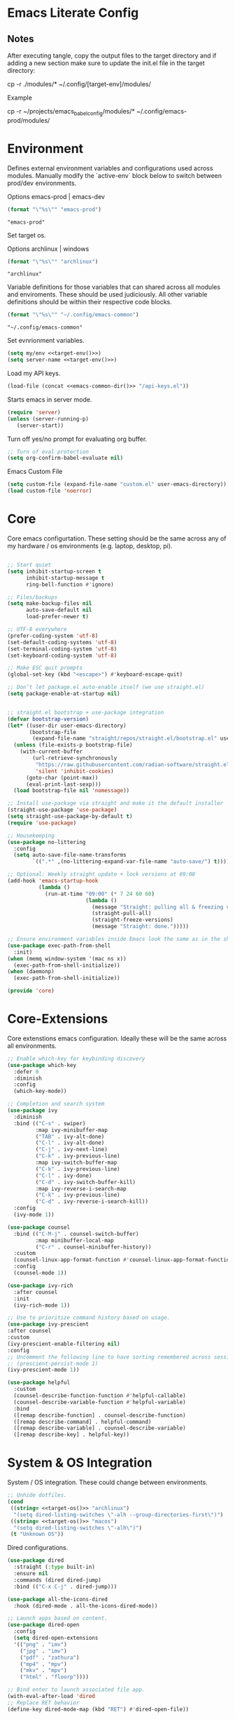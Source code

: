 * Emacs Literate Config
** Notes
After executing tangle, copy the output files to the target
directory and if adding a new section make sure to update
the init.el file in the target directory:

cp -r ./modules/* ~/.config/[target-env]/modules/

Example

cp -r ~/projects/emacs_babel_config/modules/* ~/.config/emacs-prod/modules/
   
* Environment

Defines external environment variables and configurations used across modules.
Manually modify the `active-env` block below to switch between prod/dev environments.

Options emacs-prod | emacs-dev
#+NAME: target-env
#+BEGIN_SRC emacs-lisp :results value
  (format "\"%s\"" "emacs-prod")
#+END_SRC

#+RESULTS: target-env
: "emacs-prod"

Set target os.

Options archlinux | windows
#+NAME: target-os
#+BEGIN_SRC emacs-lisp :results value
  (format "\"%s\"" "archlinux")  
#+END_SRC

#+RESULTS: target-os
: "archlinux"

Variable definitions for those variables that can shared across all
modules and enviroments. These should be used judiciously.
All other variable definitions should be within their respective code blocks.
#+NAME: emacs-common-dir
#+BEGIN_SRC emacs-lisp :results value
  (format "\"%s\"" "~/.config/emacs-common")
#+END_SRC

#+RESULTS: emacs-common-dir
: "~/.config/emacs-common"

Set evnrionment variables.
#+BEGIN_SRC emacs-lisp :noweb yes  :tangle ./modules/env.el
  (setq my/env <<target-env()>>)
  (setq server-name <<target-env()>>) 
#+END_SRC

#+RESULTS:
: emacs-prod

Load my API keys.
#+BEGIN_SRC emacs-lisp :noweb yes  :tangle ./modules/env.el
  (load-file (concat <<emacs-common-dir()>> "/api-keys.el"))
#+END_SRC

#+RESULTS:
: t

Starts emacs in server mode.
#+BEGIN_SRC emacs-lisp  :eval never :tangle ./modules/env.el
  (require 'server)
  (unless (server-running-p)
     (server-start))
#+END_SRC

Turn off yes/no prompt for evaluating org buffer.
#+BEGIN_SRC emacs-lisp  :eval never :tangle ./modules/env.el
  ;; Turn of eval protection
  (setq org-confirm-babel-evaluate nil)
#+END_SRC

Emacs Custom File
#+BEGIN_SRC emacs-lisp :tangle ./modules/env.el
  (setq custom-file (expand-file-name "custom.el" user-emacs-directory))
  (load custom-file 'noerror)
#+END_SRC

#+RESULTS:
: t

* Core

Core emacs configurtation. These setting should be the same across any of my hardware / os
environments (e.g. laptop, desktop, pi).
#+BEGIN_SRC emacs-lisp :eval never :tangle ./modules/core.el

  ;; Start quiet
  (setq inhibit-startup-screen t
        inhibit-startup-message t
        ring-bell-function #'ignore)

  ;; Files/backups
  (setq make-backup-files nil
        auto-save-default nil
        load-prefer-newer t)

  ;; UTF-8 everywhere
  (prefer-coding-system 'utf-8)
  (set-default-coding-systems 'utf-8)
  (set-terminal-coding-system 'utf-8)
  (set-keyboard-coding-system 'utf-8)

  ;; Make ESC quit prompts
  (global-set-key (kbd "<escape>") #'keyboard-escape-quit)

  ;; Don’t let package.el auto-enable itself (we use straight.el)
  (setq package-enable-at-startup nil)


  ;; straight.el bootstrap + use-package integration
  (defvar bootstrap-version)
  (let* ((user-dir user-emacs-directory)
         (bootstrap-file
          (expand-file-name "straight/repos/straight.el/bootstrap.el" user-dir)))
    (unless (file-exists-p bootstrap-file)
      (with-current-buffer
          (url-retrieve-synchronously
           "https://raw.githubusercontent.com/radian-software/straight.el/develop/install.el"
           'silent 'inhibit-cookies)
        (goto-char (point-max))
        (eval-print-last-sexp)))
    (load bootstrap-file nil 'nomessage))

  ;; Install use-package via straight and make it the default installer
  (straight-use-package 'use-package)
  (setq straight-use-package-by-default t)
  (require 'use-package)

  ;; Housekeeping
  (use-package no-littering
    :config
    (setq auto-save-file-name-transforms
          `((".*" ,(no-littering-expand-var-file-name "auto-save/") t))))

  ;; Optional: Weekly straight update + lock versions at 09:00
  (add-hook 'emacs-startup-hook
            (lambda ()
              (run-at-time "09:00" (* 7 24 60 60)
                           (lambda ()
                             (message "Straight: pulling all & freezing versions…")
                             (straight-pull-all)
                             (straight-freeze-versions)
                             (message "Straight: done.")))))

  ;; Ensure environment variables inside Emacs look the same as in the shell.
  (use-package exec-path-from-shell
    :init)
  (when (memq window-system '(mac ns x))
    (exec-path-from-shell-initialize))
  (when (daemonp)
    (exec-path-from-shell-initialize))

  (provide 'core)
#+END_SRC

* Core-Extensions

Core extenstions emacs configuration. Ideally these will be the same across all environments.
#+BEGIN_SRC emacs-lisp :eval never :tangle ./modules/core-extensions.el
  ;; Enable which-key for keybinding discovery
  (use-package which-key
    :defer 0
    :diminish
    :config
    (which-key-mode))

  ;; Completion and search system
  (use-package ivy
    :diminish
    :bind (("C-s" . swiper)
           :map ivy-minibuffer-map
           ("TAB" . ivy-alt-done)
           ("C-l" . ivy-alt-done)
           ("C-j" . ivy-next-line)
           ("C-k" . ivy-previous-line)
           :map ivy-switch-buffer-map
           ("C-k" . ivy-previous-line)
           ("C-l" . ivy-done)
           ("C-d" . ivy-switch-buffer-kill)
           :map ivy-reverse-i-search-map
           ("C-k" . ivy-previous-line)
           ("C-d" . ivy-reverse-i-search-kill))
    :config
    (ivy-mode 1))

  (use-package counsel
    :bind (("C-M-j" . counsel-switch-buffer)
           :map minibuffer-local-map
           ("C-r" . counsel-minibuffer-history))
    :custom
    (counsel-linux-app-format-function #'counsel-linux-app-format-function-name-only)
    :config
    (counsel-mode 1))

  (use-package ivy-rich
    :after counsel
    :init
    (ivy-rich-mode 1))

  ;; Use to prioritize command history based on usage.
  (use-package ivy-prescient
  :after counsel
  :custom
  (ivy-prescient-enable-filtering nil)
  :config
  ;; Uncomment the following line to have sorting remembered across sessions!
  ;: (prescient-persist-mode 1)
  (ivy-prescient-mode 1))

  (use-package helpful
    :custom
    (counsel-describe-function-function #'helpful-callable)
    (counsel-describe-variable-function #'helpful-variable)
    :bind
    ([remap describe-function] . counsel-describe-function)
    ([remap describe-command] . helpful-command)
    ([remap describe-variable] . counsel-describe-variable)
    ([remap describe-key] . helpful-key))
#+END_SRC

* System & OS Integration

System / OS integration. These could change between environments.
#+BEGIN_SRC emacs-lisp :results value :noweb yes
  ;; Unhide dotfiles.
  (cond
   ((string= <<target-os()>> "archlinux")
    "(setq dired-listing-switches \"-alh --group-directories-first\")")
   ((string= <<target-os()>> "macos")
    "(setq dired-listing-switches \"-alh\")")
   (t "Unknown OS"))
#+END_SRC

#+RESULTS:
: (setq dired-listing-switches "-alh --group-directories-first")

Dired configurations.
#+BEGIN_SRC emacs-lisp :eval never :noweb yes :tangle ./modules/system-os.el
  (use-package dired
    :straight (:type built-in)
    :ensure nil
    :commands (dired dired-jump)
    :bind (("C-x C-j" . dired-jump)))

  (use-package all-the-icons-dired
    :hook (dired-mode . all-the-icons-dired-mode))

  ;; Launch apps based on content.
  (use-package dired-open
    :config
    (setq dired-open-extensions
  	'(("png" . "imv")
  	  ("jpg" . "imv")
  	  ("pdf" . "zathura")
  	  ("mp4" . "mpv")
  	  ("mkv" . "mpv")
  	  ("html" . "floorp"))))

  ;; Bind enter to launch associated file app.
  (with-eval-after-load 'dired
  ;; Replace RET behavior
  (define-key dired-mode-map (kbd "RET") #'dired-open-file))


  (use-package dired-hide-dotfiles
    :hook (dired-mode . dired-hide-dotfiles-mode))

  ;; Must have dired extensions
  (use-package peep-dired
    :ensure t
    :bind (:map dired-mode-map
                ("P" . peep-dired))
    :hook (peep-dired-mode . (lambda () (setq-local image-dired-display-image-buffer 'other))))

  (use-package dired-subtree
    :ensure t
    :bind (:map dired-mode-map
                ("<tab>" . dired-subtree-toggle)))
#+END_SRC

Terminal
#+BEGIN_SRC emacs-lisp :eval never :tangle ./modules/system-os.el
  (use-package vterm
    :commands vterm
    :bind ("C-c v" . vterm)
    :config
    (setq vterm-shell "/usr/bin/fish")
    (setq vterm-max-scrollback 10000))
#+END_SRC

* Remote Connections

Connections to my remote machines.
#+BEGIN_SRC emacs-lisp :eval never :results silent :tangle ./modules/remote.el
  ;;Debug statements
  ;;(setq tramp-verbose 10)
  ;;(setq tramp-debug-buffer t)

  (defun remote/dired-pi-5 ()
    "Open Dired in home directory on pi-5."
    (interactive)
    (dired "/ssh:username@192.168.1.57:/home/username/"))

  (defun remote/dired-lenovo ()
    "Open Dired in home directory on lenovo."
    (interactive)
    (dired "/ssh:username@192.168.1.80:/home/username/"))

  (defun remote/dired-dell ()
    "Open Dired in home directory on dell."
    (interactive)
    (dired "/ssh:username@192.168.1.108:/home/username/"))
#+END_SRC

* UI

Emacs configuration for usability experience an QOL.
#+BEGIN_SRC emacs-lisp :eval never :tangle ./modules/ui.el
    ;; Font sizing defaults for UI scaling (override per-host if needed)
    (defvar my/default-font-size 100)
    (defvar my/default-variable-font-size 100)

    ;; Frame transparency defaults
    (defvar my/frame-transparency '(90 . 90))

    ;; Disable unnecessary UI elements
    (scroll-bar-mode -1)
    (tool-bar-mode -1)
    (tooltip-mode -1)
    (menu-bar-mode -1)
    (set-fringe-mode 10)

    ;; Set up the visible bell
    (setq visible-bell t)

    ;; Show column and line numbers
    (column-number-mode)
    (global-display-line-numbers-mode t)

    ;; Set frame font and theme
    (set-face-attribute 'default nil :font "JetBrains Mono" :height my/default-font-size)
    (set-face-attribute 'fixed-pitch nil :font "Fira Code Retina" :height my/default-font-size)
    (set-face-attribute 'variable-pitch nil :font "Cantarell" :height my/default-variable-font-size :weight 'regular)

    ;; Apply frame transparency
    (set-frame-parameter (selected-frame) 'alpha my/frame-transparency)
    (add-to-list 'default-frame-alist `(alpha . ,my/frame-transparency))

    ;; Themes
    (use-package spacemacs-theme :defer t)
    (use-package doom-themes :defer t)
    (use-package modus-themes :defer t)

    (load-theme 'doom-1337 t)

    (use-package doom-modeline
      :after (nerd-icons)
      :config
      (setq doom-modeline-minor-modes t)
      (setq doom-modeline-major-mode-icon t)
      (setq doom-modeline-enable-word-count t)
      (setq doom-modeline-height 30)
      (setq doom-modeline-bar-width 5)
      (setq doom-modeline-indent-info t)
      (setq doom-modeline-lsp t)
      (setq doom-modeline-github t)
      (setq doom-modeline-buffer-modification-icon t)
      (setq doom-modeline-unicode-fallback t)
      :hook (after-init . doom-modeline-mode))

       ;; Focus follows mouse
    (setq mouse-autoselect-window t)

      ;; Setup window borders like wtm
    (window-divider-mode 1)
    (setq window-divider-default-places t)
    (setq window-divider-default-bottom-width 1)
    (setq window-divider-default-right-width 1)

     ;; Set all borders to orange
    (set-face-attribute 'window-divider nil :foreground "orange")
    (set-face-attribute 'vertical-border nil :foreground "orange")

    ;; Mode line borders - also orange
    (set-face-attribute 'mode-line nil
                      :background "#4c566a"
                      :foreground "#eceff4"
                      :box '(:line-width 1 :color "orange"))

    (set-face-attribute 'mode-line-inactive nil
                      :background "#2e3440"
                      :foreground "#88909f"
                      :box '(:line-width 1 :color "orange"))

  ;; Window shading - active window much darker
    (defvar my-active-window-background "#000000")    ; Very dark for active
    (defvar my-inactive-window-background "#2a2a2a")  ; Lighter for inactive

    (defun my-apply-window-shading ()
    "Apply shading - active window darker, inactive lighter."
       (dolist (window (window-list))
         (with-current-buffer (window-buffer window)
           (face-remap-reset-base 'default)
           (if (eq window (selected-window))
               ;; Active window - much darker
               (face-remap-add-relative 'default :background my-active-window-background)
             ;; Inactive windows - lighter
             (face-remap-add-relative 'default :background my-inactive-window-background)))))

    ;; Apply shading on window changes
    (add-hook 'window-selection-change-functions 
            (lambda (&rest _) (my-apply-window-shading)))

    ;; Protect settings from being overridden
    (defun my-protect-window-settings (&rest _)
       (when window-divider-mode
         (setq window-divider-default-bottom-width 1)
         (setq window-divider-default-right-width 1))
       (set-face-attribute 'window-divider nil :foreground "orange")
       (set-face-attribute 'vertical-border nil :foreground "orange")
       (my-apply-window-shading))

    (advice-add 'load-theme :after #'my-protect-window-settings)

    ;; Initialize everything
    (my-apply-window-shading)

    ;; End of Window Configuration
    (put 'erase-buffer 'disabled nil)

    ;; Show line numbers:
    (add-hook 'prog-mode-hook 'display-line-numbers-mode)
    (add-hook 'text-mode-hook 'display-line-numbers-mode)
    (global-set-key (kbd "<f9>") 'display-line-numbers-mode)

    ;; Show parent parenthesis.
    (show-paren-mode 1)

    ;; Setup smooth scrolling.
    (setq scroll-conservatively 1)

    ;; Switch cursor to new window automatically
    (defun split-and-follow-horizontally ()
      (interactive)
      (split-window-below)
      (balance-windows)
      (other-window 1))
    (global-set-key (kbd "C-x 2") 'split-and-follow-horizontally)

    (defun split-and-follow-vertically ()
      (interactive)
      (split-window-right)
      (balance-windows)
      (other-window 1))
    (global-set-key (kbd "C-x 3") 'split-and-follow-vertically)  

    ;; Highlight current line.  
    (add-hook 'after-init-hook 'global-hl-line-mode)

    ;; Bracket pair-matching.
    (setq electric-pair-pairs '(
                            (?\{ . ?\})
                            (?\( . ?\))
                            (?\[ . ?\])
                            (?\" . ?\")
                            ))
    (electric-pair-mode t)

    ;; Clean up minor mode with minions.
    (use-package minions
    :config (minions-mode 1)
    (setq minions-mode-line-lighter "☰"))

    ;; Icons on Emacs.
    (use-package nerd-icons
      :custom
      (nerd-icons-scale-factor 1.0)
      (nerd-icons-default-adjust 0.0))

    (use-package nerd-icons-completion      :straight
      (nerd-icons-completion :type git :host github
                         :repo "rainstormstudio/nerd-icons-completion")
      :demand t
      :hook
      (marginalia-mode . nerd-icons-completion-marginalia-setup)
      :config
      (nerd-icons-completion-mode))

    (use-package nerd-icons-dired
      :straight (nerd-icons-dired :type git :host github
                              :repo "rainstormstudio/nerd-icons-dired")
      :hook
      (dired-mode . nerd-icons-dired-mode))

    (use-package treemacs-nerd-icons
      :straight (treemacs-nerd-icons :type git :host github
                                 :repo "rainstormstudio/treemacs-nerd-icons")
      :config
      (with-eval-after-load 'treemacs
        (treemacs-load-theme "nerd-icons")))

    ;; Better undo + redo
    (use-package undo-tree
      :config
      (global-undo-tree-mode 1))

    ;; Briefly highlight the cursor when switching windows/buffers.
    (use-package beacon
      :init
      (beacon-mode 1))

    ;; Hightlight, index and go to any character by pressing the index key.
    (use-package avy
      :bind
      ("M-s" . avy-goto-char))

    ;; Shows window numbers to select to change window
    (use-package ace-window
    :ensure t
    :bind (("M-o" . ace-window)))

    ;; Better way to switch windows.
    (use-package switch-window
      :config
      (setq switch-window-input-style 'minibuffer)
      (setq switch-window-increase 4)
      (setq switch-window-threshold 2)
      (setq switch-window-shortcut-style 'qwerty)
      (setq switch-window-qwerty-shortcuts
  	  '("a" "s" "d" "f" "j" "k" "l"))
      (setq switch-window-minibuffer-shortcut ?z)
      :bind
      ([remap other-window] . switch-window))

      ;; Display page breaks as horizontal lines.
      (use-package page-break-lines
        :requires dashboard
        :init
        (global-page-break-lines-mode))
 #+END_SRC

* Org

Dedicated section for Org due to its scope of potential use and integration with emacs native.

Random notes, commands, quotes, etc. file.
#+NAME: random-notes-dir
#+BEGIN_SRC emacs-lisp :results value
  (format "\"%s\"" "~/Documents/stuff/random_notes.org")
#+END_SRC

#+RESULTS: random-notes-dir
: "~/Documents/stuff/random_notes.org"

Random notes function.
#+BEGIN_SRC emacs-lisp :eval never :noweb yes :tangle ./modules/org.el
;; Tell straight not to fetch/build Org; use Emacs' built-in instead.
  (use-package org
    :straight (:type built-in))
  
  (use-package org
         :defer t )
   
   (setq my/random-notes-file <<random-notes-dir()>>)

     ;; Org Capture Template
     (setq org-capture-templates
           '(("r" "Random quick note"
              entry
              (file+headline my/random-notes-file "Inbox")
              "* %U %?\n  :tags: %^{Tags}\n"
              :empty-lines 1)))
     (global-set-key (kbd "C-c r") 'org-capture)
 #+END_SRC

 Enable python code blocks in babel.
#+BEGIN_SRC emacs-lisp :eval never :tangle ./modules/org.el
 (org-babel-do-load-languages
 'org-babel-load-languages
 '((python . t)))
 #+END_SRC
 
* Email

Dedicated section for email due to its scope of potential use and integration with emacs native.
#+NAME: yahoo-email-dir
#+BEGIN_SRC emacs-lisp :results value
  (format "\"%s\"" "~/Maildir/yahoo")
#+END_SRC

#+RESULTS: yahoo-email-dir
: "~/Maildir/yahoo"

#+NAME: yahoo-email-address
#+BEGIN_SRC emacs-lisp :results value
  (format "\"%s\"" "mkburns61@yahoo.com")    
#+END_SRC

#+RESULTS: yahoo-email-address
: "mkburns61@yahoo.com"

#+NAME: yahoo-email-fullname
#+BEGIN_SRC emacs-lisp :results value
  (format "\"%s\"" "Mike Burns")    
#+END_SRC

#+RESULTS: yahoo-email-fullname
: "Mike Burns"

Big brother contacts database location.
#+NAME: bbdb-dir
#+BEGIN_SRC emacs-lisp :noweb yes :results value
  (format "\"%s\"" (concat <<emacs-common-dir()>>"/bbdb"))
#+END_SRC

#+RESULTS: bbdb-dir
: "~/.config/emacs-common/bbdb"

Mu4e configuration.
#+BEGIN_SRC emacs-lisp :eval never :noweb yes :tangle ./modules/email.el
    (add-to-list 'load-path "/usr/share/emacs/site-lisp/mu4e")
    (require 'mu4e)

    (setq mu4e-maildir <<yahoo-email-dir()>>) ;; or wherever your Maildir lives
    (require 'mu4e)

    (setq user-mail-address <<yahoo-email-address()>>)
    (setq user-full-name <<yahoo-email-fullname()>>)

    (setq send-mail-function 'sendmail-send-it
          message-send-mail-function 'sendmail-send-it
          sendmail-program "/usr/bin/msmtp"
          mail-specify-envelope-from t
          mail-envelope-from 'header)

    (defun my/run-mbsync ()
      "Run mbsync to sync mail."
      (start-process-shell-command "mbsync" "*mbsync*" "mbsync -a"))

    ;; Run every 5 minutes (adjust as needed)
    (run-at-time "5 min" 300 #'my/run-mbsync)

    (setq mu4e-update-interval 300)  ;; 5 minutes

    ;; Setup image preview
    (setq mu4e-view-show-images t)
    (setq mu4e-view-use-gnus t) 
    (setq mu4e-view-image-max-width 800)
    (setq mu4e-view-show-addresses 't)

    (setq shr-inhibit-images nil)
    (setq gnus-inhibit-images nil)

    (defun my-mu4e-view-inline-images ()
      "Show images automatically in mu4e."
      (when (fboundp 'shr-put-image)
        (setq mu4e-view-show-images t)))

    (setq url-privacy-level 'low)

    (defun my/mu4e-view-message-no-focus ()
      "View the current message in another window without changing focus."
      (interactive)
      (let ((msg (mu4e-message-at-point)))
        (when msg
          (save-selected-window
            (mu4e-view msg)))))

    (with-eval-after-load 'mu4e
      (define-key mu4e-headers-mode-map (kbd "V") #'my/mu4e-view-message-no-focus))

    ;; Open email in a dedicated frame for better workflow.
    (defun my/mu4e-open-in-dedicated-frame ()
      "Open mu4e in a dedicated frame named 'mu4e'."
      (interactive)
      (let ((bufname "*mu4e*"))
        (if (get-buffer bufname)
            ;; If buffer already exists, raise the frame or switch to it
            (progn
              (select-frame-set-input-focus
               (window-frame (get-buffer-window bufname))))
          ;; Else create new frame and launch mu4e
  	(let* ((frame (make-frame '((name . "mu4e")
                                      (width . 100)
                                      (height . 40)))))
            (select-frame-set-input-focus frame)
            (with-selected-frame frame
              (mu4e)
              (set-window-dedicated-p (selected-window) t))))))

    ;; Use bbdb for email contacts configuration.
    (use-package bbdb
          :defer t )

    (setq bbdb-file <<bbdb-dir()>>)
    (require 'bbdb)
    (require 'bbdb-com)
    (bbdb-initialize 'mu4e 'message)

    (setq mu4e-use-bbdb t)

    (bbdb-mua-auto-update-init 'mu4e)

    (setq message-completion-alist
        '((message-to . bbdb-complete-mail)
          (message-cc . bbdb-complete-mail)
          (message-bcc . bbdb-complete-mail)))

    (define-key message-mode-map (kbd "TAB") 'bbdb-complete-mail)
 #+END_SRC

* Dev Environment

My dev envrionments.
#+BEGIN_SRC emacs-lisp :eval never :tangle ./modules/dev.el
  (use-package typescript-mode
    :mode "\\.ts\\'")

  (use-package python-mode
    :hook (python-mode . eglot-ensure))

  (use-package pyvenv
    :config (pyvenv-mode 1))

  (use-package projectile
    :diminish projectile-mode
    :config (projectile-mode)
    :custom ((projectile-completion-system 'ivy))
    :bind-keymap
    ("C-c p" . projectile-command-map)
    :init
    (when (file-directory-p "~/Documents/Code")
      (setq projectile-project-search-path '("~/Documents/Code")))
    (setq projectile-switch-project-action #'projectile-dired))

  (use-package counsel-projectile
    :config (counsel-projectile-mode))

  (use-package rainbow-delimiters
    :hook (prog-mode . rainbow-delimiters-mode))

  (use-package request
  :ensure t)

  (require 'request)
  (require 'json)

  ;; Git integration.
  (use-package magit
    :config
    (setq magit-push-always-verify nil)
    (setq git-commit-summary-max-length 50)
    :bind
    ("M-g" . magit-status))

  (use-package treemacs-magit
    :after treemacs magit)

  (use-package ghub
    :demand t
    :after magit)  

  ;; Enable Eglot automatically for certain modes
  (add-hook 'python-mode-hook #'eglot-ensure)

#+END_SRC

* AI

My AI envrionments.
#+BEGIN_SRC emacs-lisp :eval never :tangle ./modules/ai.el
    ;; ChatGPT AI integration.
  (use-package chatgpt-shell
    :ensure t
    :config
    (setq chatgpt-shell-save-session t)
    (global-set-key (kbd "C-c g") #'chatgpt-shell)
    (setq chatgpt-shell-openai-key my-openai-api-key)
    (setq chatgpt-shell-anthropic-key my-anthropic-api-key)
    (setq chatgpt-shell-google-key my-gemini-api-key))

  (use-package ollama-buddy
    :ensure t
    :commands (ollama-buddy-chat ollama-buddy-prompt-region ollama-buddy-prompt-buffer)
    :config)
        
#+END_SRC

* My Functions

This section is dedicated to my custom functions. 

Niri literate config.kdl tangle and deploy. This function will evaluate
and tangle the niri config.kdl and deploy it into the correct niri
directory, with included rollback capability.
#+BEGIN_SRC emacs-lisp :eval never :tangle ./modules/my-functions.el
(defun niri-babel-build-and-deploy ()
  "Tangle and deploy config.kdl to ~/.config/niri/config.kdl with 5 rotating backups.
Also copy key_bindings.txt to ~/.config/niri/ if present."
  (interactive)
  (let* ((org-file   "~/projects/niri_babel_config/niri_config.org")
         (output-dir "~/projects/niri_babel_config/")
         (output-file (expand-file-name "config.kdl" output-dir))
         (kb-src      (expand-file-name "key_bindings.txt" output-dir))
         (target-dir  (expand-file-name "~/.config/niri/"))
         (target-file (expand-file-name "config.kdl" target-dir))
         (kb-target   (expand-file-name "key_bindings.txt" target-dir)))

    ;; Execute all non-KDL blocks first
    (with-current-buffer (find-file-noselect org-file)
      (org-babel-map-src-blocks org-file
        (let* ((info (org-babel-get-src-block-info 'light))
               (lang (nth 0 info)))
          (unless (string= lang "kdl")
            (org-babel-execute-src-block))))
      ;; Tangle everything
      (org-babel-tangle))

    ;; Ensure target directory exists
    (make-directory target-dir t)

    ;; Backup rotation (keep last 5) for config.kdl
    (when (file-exists-p target-file)
      (dotimes (i 5)
        (let* ((n (- 5 i))
               (old (format "%s.%03d" target-file n))
               (new (format "%s.%03d" target-file (1+ n))))
          (when (file-exists-p old)
            (rename-file old new t))))
      (copy-file target-file (format "%s.001" target-file) t))

    ;; Deploy new config.kdl
    (when (file-exists-p output-file)
      (copy-file output-file target-file t)
      (message "Tangled and deployed config.kdl to %s" target-file))

    ;; Copy key_bindings.txt if present
    (when (file-exists-p kb-src)
      (copy-file kb-src kb-target t)
      (message "Copied key_bindings.txt to %s" kb-target))))
#+END_SRC

Deploy emacs configurations and mark deployment date.
#+BEGIN_SRC emacs-lisp :eval never :noweb yes :tangle ./modules/my-functions.el
(defun emacs-babel-build-and-deploy ()
  "Tangle and deploy Emacs config to proper env directory with backup and timestamp."
  (interactive)
  (let* ((target-env <<target-env()>>)  ;; Assumes `target-env` is a custom function
         (org-file "~/projects/emacs_babel_config/emacs_config.org")
         (modules-dir (expand-file-name (format "~/.config/%s/modules" target-env)))
         (src-dir (expand-file-name "~/projects/emacs_babel_config/modules/"))
         (timestamp-file (expand-file-name
                          (format "~/.config/%s/last_deployed.org" target-env))))

    ;; Debug
    (message "Target env: %s" target-env)

    ;; Run non-Elisp blocks to update values
    (with-current-buffer (find-file-noselect org-file)
      (org-babel-map-src-blocks org-file
        (let* ((info (org-babel-get-src-block-info 'light)))
          (when info
            (let ((lang (nth 0 info)))
              (unless (string= lang "emacs-lisp")
                (org-babel-execute-src-block))))))

    ;; Tangle all blocks
    (org-babel-tangle)

    ;; Copy modules
    (when (file-directory-p src-dir)
      (make-directory modules-dir t)
      (dolist (file (directory-files src-dir t "^[^.].*"))  ; skip dotfiles
        (copy-file file
                   (expand-file-name (file-name-nondirectory file) modules-dir)
                   t)))

    ;; Write timestamp
    (with-temp-file timestamp-file
      (insert (format "* Last Deployed\n\nDeployed at: %s\n" (current-time-string))))

    (message "Emacs config deployed to %s" modules-dir))))
#+END_SRC

This is a prototype / test / learning function. To use it add this function to
emacsclient startup and it will display thumbnails for the screenshots directory,
allow you to select a single thumbnail, copy it to the clipboard and exit.
This is used in niri with a similar function using feh. The goal was to see
how close emacs could reproduce the feh functionality. The results are pretty
good and this is currently wired as a keybind in niri as is feh.
#+BEGIN_SRC emacs-lisp :eval never :tangle ./modules/my-functions.el
     (require 'image-dired)

     (defun my/image-dired-copy-and-exit ()
       "Copy image under point in image-dired and exit Emacsclient."
       (interactive)
       (let* ((file (image-dired-original-file-name))
              (copy-prog (or (executable-find "wl-copy")
                             (executable-find "xclip"))))
         (unless copy-prog
           (error "No clipboard utility (wl-copy or xclip) found"))
         (unless (and file (file-exists-p file))
           (error "No image found under cursor"))
         (with-temp-buffer
           (insert-file-contents-literally file)
           (call-process-region
            (point-min) (point-max)
            copy-prog nil nil nil "-t" "image/png"))
         (save-buffers-kill-terminal)))

     (with-eval-after-load 'image-dired
       ;; `m` to copy and exit
       (define-key image-dired-thumbnail-mode-map (kbd "m") #'my/image-dired-copy-and-exit)
       ;; `q` to just quit
       (define-key image-dired-thumbnail-mode-map (kbd "q")
         (lambda ()
           (interactive)
           (save-buffers-kill-terminal))))

     (defun my/image-picker-thumbnail-mode ()
       "Launch thumbnail-only image picker. Press `m` to copy & exit."
       (interactive)
       (let ((dir "~/Pictures/screenshots/"))
         ;; Save current window configuration, run image-dired
         (image-dired dir)
         ;; Force delete all windows except the one showing *image-dired*
         (let ((image-buffer "*image-dired*"))
           (dolist (win (window-list))
             (unless (eq (window-buffer win) (get-buffer image-buffer))
               (delete-window win)))
           (select-window (get-buffer-window image-buffer)))))
 #+END_SRC

Show the server name that this emacsclient is connected to.
 #+BEGIN_SRC emacs-lisp :eval never :tangle ./modules/my-functions.el
    ;; Show the server name that this emacsclient is connected to.
    (defun show-current-server-name ()
      "Display the name of the Emacs server this client is connected to."
      (interactive)
      (message "Connected to Emacs server: %s" server-name))

    ;; Then bind it in the startup hook
    (add-hook 'emacs-startup-hook
              (lambda ()
                (global-set-key (kbd "<f12>") #'show-current-server-name)))
 #+END_SRC

List niri active windows.
 #+BEGIN_SRC emacs-lisp :eval never :tangle ./modules/my-functions.el
   ;; Output niri-windows to new buffer
   (defun niri-windows ()
     "Show Niri windows in a new buffer."
     (interactive)
     (let ((buf (get-buffer-create "*niri-windows*")))
       (with-current-buffer buf
         (read-only-mode -1)
         (erase-buffer)
         (call-process "~/projects/niri_toolkit/niri-windows.py" nil buf)
         (goto-char (point-min))
         (read-only-mode 1))
       (pop-to-buffer buf)))
 #+END_SRC

Connect to niri IPC and display events in a buffer.
  #+BEGIN_SRC emacs-lisp :eval never :tangle ./modules/my-functions.el
   ;;Output niri-event-stream via IPC to new buffer
   (defun niri-event-stream ()
     "Show the Niri event stream in a new buffer."
     (interactive)
     (let ((buf (get-buffer-create "*Niri Event Stream*")))
       (apply 'make-comint-in-buffer
              "Niri Event Stream"
              buf
              (expand-file-name "~/projects/niri_toolkit/niri-tail-event-stream.py")
              nil)
       (pop-to-buffer buf)))
 #+END_SRC

Mount my timeshift backup and dir.
To use this execute the following commands from cli:
 sudo mkdir -p /mnt/timeshift
 sudo mount -o ro /dev/sdb1 /mnt/timeshift
#+BEGIN_SRC emacs-lisp :eval never :tangle ./modules/my-functions.el
(defun open-timeshift-backup ()
  "Open already-mounted Timeshift backup in Dired."
  (interactive)
  (let ((mount-point "/mnt/timeshift"))
    (if (file-directory-p mount-point)
        (dired mount-point)
      (message "Mount point does not exist or is not accessible: %s" mount-point))))
 #+END_SRC    

Remove all results from org-babel buffer.
#+BEGIN_SRC emacs-lisp :eval never :tangle ./modules/my-functions.el
(defun my/ob-remove-all-results ()
  "Delete every #+RESULTS in the current Org buffer.
If a region is active, operate only within that region."
  (interactive)
  (require 'ob)
  (save-excursion
    (save-restriction
      (when (use-region-p)
        (narrow-to-region (region-beginning) (region-end)))
      (let ((n 0))
        (org-babel-map-src-blocks nil
          ;; Here, point is at the #+begin_src line.
          (when (org-babel-where-is-src-block-result)
            (org-babel-remove-result)
            (cl-incf n)))
        (message "Removed %d result block(s)." n)))))
#+END_SRC

